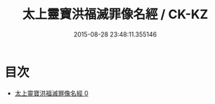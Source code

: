 #+TITLE: 太上靈寶洪福滅罪像名經 / CK-KZ

#+DATE: 2015-08-28 23:48:11.355146
* 目次
 - [[file:KR5b0061_000.txt][太上靈寶洪福滅罪像名經 0]]

